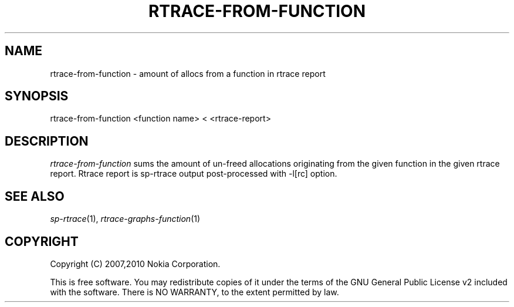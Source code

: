 .TH RTRACE-FROM-FUNCTION 1 "2010-08-03" "sp-rtrace"
.SH NAME
rtrace-from-function - amount of allocs from a function in rtrace report
.SH SYNOPSIS
rtrace-from-function <function name>  <  <rtrace-report>
.SH DESCRIPTION
\fIrtrace-from-function\fP sums the amount of un-freed allocations
originating from the given function in the given rtrace report.
Rtrace report is sp-rtrace output post-processed with -l[rc] option.
.SH SEE ALSO
.IR sp-rtrace (1),
.IR rtrace-graphs-function (1)
.SH COPYRIGHT
Copyright (C) 2007,2010 Nokia Corporation.
.PP
This is free software.  You may redistribute copies of it under the
terms of the GNU General Public License v2 included with the software.
There is NO WARRANTY, to the extent permitted by law.
